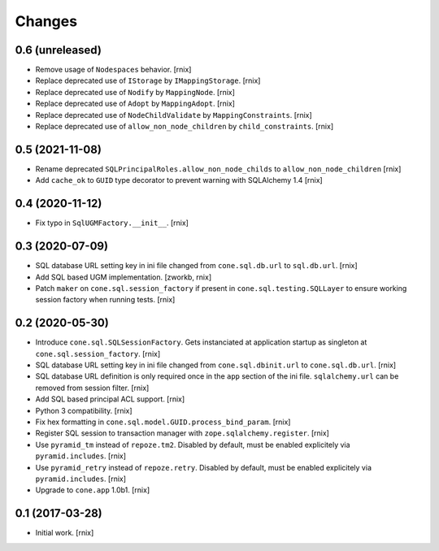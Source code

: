 Changes
=======

0.6 (unreleased)
----------------

- Remove usage of ``Nodespaces`` behavior.
  [rnix]

- Replace deprecated use of ``IStorage`` by ``IMappingStorage``.
  [rnix]

- Replace deprecated use of ``Nodify`` by ``MappingNode``.
  [rnix]

- Replace deprecated use of ``Adopt`` by ``MappingAdopt``.
  [rnix]

- Replace deprecated use of ``NodeChildValidate`` by ``MappingConstraints``.
  [rnix]

- Replace deprecated use of ``allow_non_node_children`` by ``child_constraints``.
  [rnix]


0.5 (2021-11-08)
----------------

- Rename deprecated ``SQLPrincipalRoles.allow_non_node_childs`` to
  ``allow_non_node_children``
  [rnix]

- Add ``cache_ok`` to ``GUID`` type decorator to prevent warning with
  SQLAlchemy 1.4
  [rnix]


0.4 (2020-11-12)
----------------

- Fix typo in ``SqlUGMFactory.__init__``.
  [rnix]


0.3 (2020-07-09)
----------------

- SQL database URL setting key in ini file changed from ``cone.sql.db.url``
  to ``sql.db.url``.
  [rnix]

- Add SQL based UGM implementation.
  [zworkb, rnix]

- Patch ``maker`` on ``cone.sql.session_factory`` if present in
  ``cone.sql.testing.SQLLayer`` to ensure working session factory when running
  tests.
  [rnix]


0.2 (2020-05-30)
----------------

- Introduce ``cone.sql.SQLSessionFactory``. Gets instanciated at application
  startup as singleton at ``cone.sql.session_factory``.
  [rnix]

- SQL database URL setting key in ini file changed from ``cone.sql.dbinit.url``
  to ``cone.sql.db.url``.
  [rnix]

- SQL database URL definition is only required once in the ``app`` section of
  the ini file. ``sqlalchemy.url`` can be removed from session filter.
  [rnix]

- Add SQL based principal ACL support.
  [rnix]

- Python 3 compatibility.
  [rnix]

- Fix hex formatting in ``cone.sql.model.GUID.process_bind_param``.
  [rnix]

- Register SQL session to transaction manager with ``zope.sqlalchemy.register``.
  [rnix]

- Use ``pyramid_tm`` instead of ``repoze.tm2``. Disabled by default, must be
  enabled explicitely via ``pyramid.includes``.
  [rnix]

- Use ``pyramid_retry`` instead of ``repoze.retry``. Disabled by default, must be
  enabled explicitely via ``pyramid.includes``.
  [rnix]

- Upgrade to ``cone.app`` 1.0b1.
  [rnix]


0.1 (2017-03-28)
----------------

- Initial work.
  [rnix]
